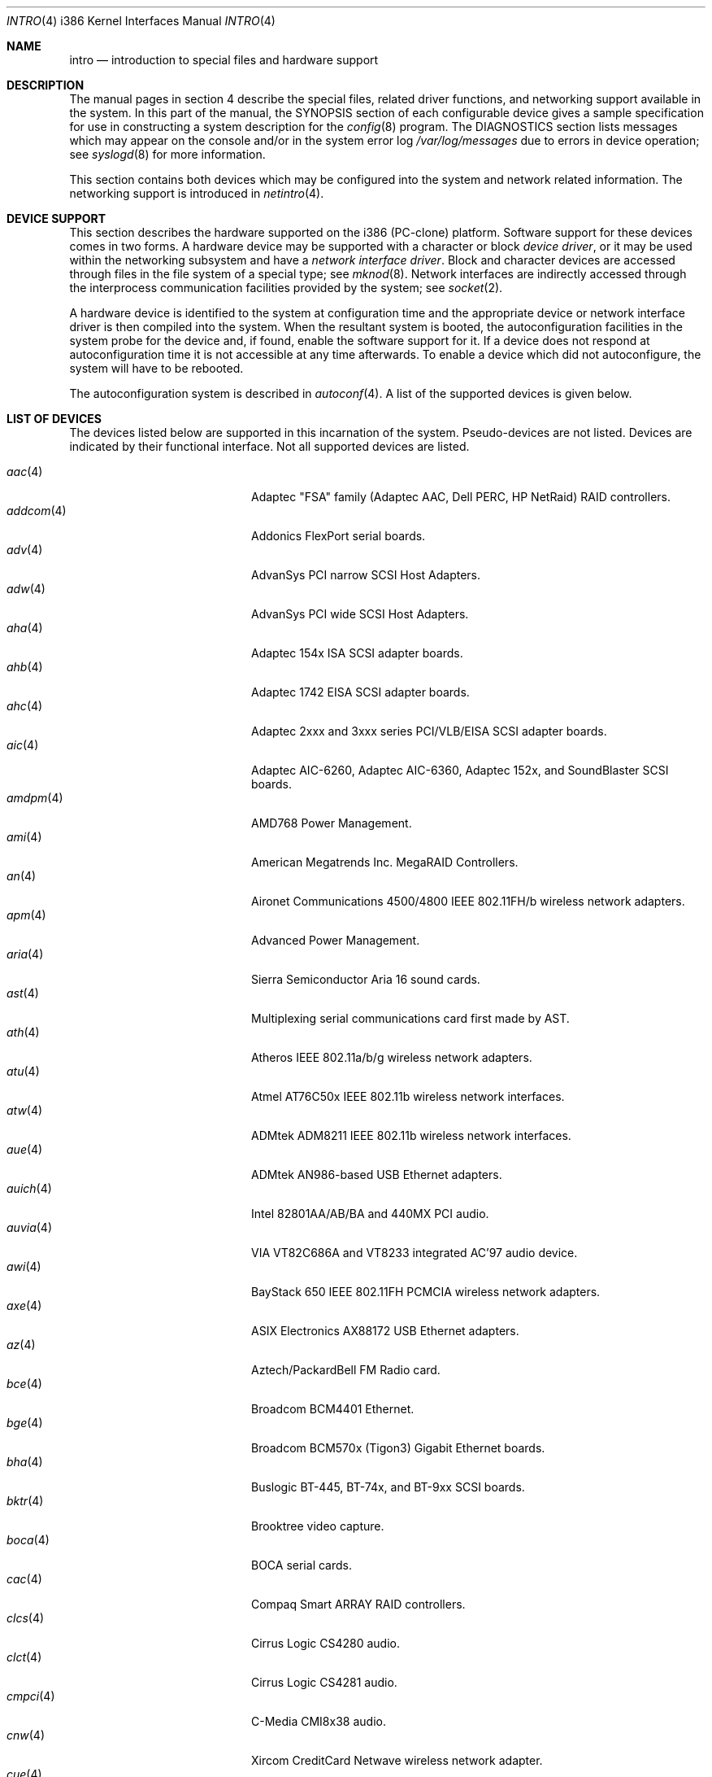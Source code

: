 .\"	$OpenBSD: src/share/man/man4/man4.i386/intro.4,v 1.63 2005/05/27 17:52:57 martin Exp $
.\"
.\" Copyright (c) 1994 Christopher G. Demetriou
.\" All rights reserved.
.\"
.\" Redistribution and use in source and binary forms, with or without
.\" modification, are permitted provided that the following conditions
.\" are met:
.\" 1. Redistributions of source code must retain the above copyright
.\"    notice, this list of conditions and the following disclaimer.
.\" 2. Redistributions in binary form must reproduce the above copyright
.\"    notice, this list of conditions and the following disclaimer in the
.\"    documentation and/or other materials provided with the distribution.
.\" 3. All advertising materials mentioning features or use of this software
.\"    must display the following acknowledgement:
.\"      This product includes software developed by Christopher G. Demetriou.
.\" 3. The name of the author may not be used to endorse or promote products
.\"    derived from this software without specific prior written permission
.\"
.\" THIS SOFTWARE IS PROVIDED BY THE AUTHOR ``AS IS'' AND ANY EXPRESS OR
.\" IMPLIED WARRANTIES, INCLUDING, BUT NOT LIMITED TO, THE IMPLIED WARRANTIES
.\" OF MERCHANTABILITY AND FITNESS FOR A PARTICULAR PURPOSE ARE DISCLAIMED.
.\" IN NO EVENT SHALL THE AUTHOR BE LIABLE FOR ANY DIRECT, INDIRECT,
.\" INCIDENTAL, SPECIAL, EXEMPLARY, OR CONSEQUENTIAL DAMAGES (INCLUDING, BUT
.\" NOT LIMITED TO, PROCUREMENT OF SUBSTITUTE GOODS OR SERVICES; LOSS OF USE,
.\" DATA, OR PROFITS; OR BUSINESS INTERRUPTION) HOWEVER CAUSED AND ON ANY
.\" THEORY OF LIABILITY, WHETHER IN CONTRACT, STRICT LIABILITY, OR TORT
.\" (INCLUDING NEGLIGENCE OR OTHERWISE) ARISING IN ANY WAY OUT OF THE USE OF
.\" THIS SOFTWARE, EVEN IF ADVISED OF THE POSSIBILITY OF SUCH DAMAGE.
.\"
.Dd May 16, 1999
.Dt INTRO 4 i386
.Os
.Sh NAME
.Nm intro
.Nd introduction to special files and hardware support
.Sh DESCRIPTION
The manual pages in section 4 describe the special files,
related driver functions, and networking support
available in the system.
In this part of the manual, the
.Tn SYNOPSIS
section of
each configurable device gives a sample specification
for use in constructing a system description for the
.Xr config 8
program.
The
.Tn DIAGNOSTICS
section lists messages which may appear on the console
and/or in the system error log
.Pa /var/log/messages
due to errors in device operation;
see
.Xr syslogd 8
for more information.
.Pp
This section contains both devices
which may be configured into the system
and network related information.
The networking support is introduced in
.Xr netintro 4 .
.Sh DEVICE SUPPORT
This section describes the hardware supported on the i386
(PC-clone) platform.
Software support for these devices comes in two forms.
A hardware device may be supported with a character or block
.Em device driver ,
or it may be used within the networking subsystem and have a
.Em network interface driver .
Block and character devices are accessed through files in the file
system of a special type; see
.Xr mknod 8 .
Network interfaces are indirectly accessed through the interprocess
communication facilities provided by the system; see
.Xr socket 2 .
.Pp
A hardware device is identified to the system at configuration time
and the appropriate device or network interface driver is then compiled
into the system.
When the resultant system is booted, the autoconfiguration facilities
in the system probe for the device and, if found, enable the software
support for it.
If a device does not respond at autoconfiguration
time it is not accessible at any time afterwards.
To enable a device which did not autoconfigure,
the system will have to be rebooted.
.Pp
The autoconfiguration system is described in
.Xr autoconf 4 .
A list of the supported devices is given below.
.Sh LIST OF DEVICES
The devices listed below are supported in this incarnation of
the system.
Pseudo-devices are not listed.
Devices are indicated by their functional interface.
Not all supported devices are listed.
.Pp
.Bl -tag -width pcdisplay(4) -compact -offset indent
.It Xr aac 4
Adaptec "FSA" family (Adaptec AAC, Dell PERC, HP NetRaid) RAID controllers.
.It Xr addcom 4
Addonics FlexPort serial boards.
.It Xr adv 4
AdvanSys PCI narrow SCSI Host Adapters.
.It Xr adw 4
AdvanSys PCI wide SCSI Host Adapters.
.It Xr aha 4
Adaptec 154x ISA SCSI adapter boards.
.It Xr ahb 4
Adaptec 1742 EISA SCSI adapter boards.
.It Xr ahc 4
Adaptec 2xxx and 3xxx series PCI/VLB/EISA SCSI adapter boards.
.It Xr aic 4
Adaptec AIC-6260, Adaptec AIC-6360, Adaptec 152x, and SoundBlaster SCSI boards.
.It Xr amdpm 4
AMD768 Power Management.
.It Xr ami 4
American Megatrends Inc. MegaRAID Controllers.
.It Xr an 4
Aironet Communications 4500/4800 IEEE 802.11FH/b wireless network adapters.
.It Xr apm 4
Advanced Power Management.
.It Xr aria 4
Sierra Semiconductor Aria 16 sound cards.
.It Xr ast 4
Multiplexing serial communications card first made by AST.
.It Xr ath 4
Atheros IEEE 802.11a/b/g wireless network adapters.
.It Xr atu 4
Atmel AT76C50x IEEE 802.11b wireless network interfaces.
.It Xr atw 4
ADMtek ADM8211 IEEE 802.11b wireless network interfaces.
.It Xr aue 4
ADMtek AN986-based USB Ethernet adapters.
.It Xr auich 4
Intel 82801AA/AB/BA and 440MX PCI audio.
.It Xr auvia 4
VIA VT82C686A and VT8233 integrated AC'97 audio device.
.It Xr awi 4
BayStack 650 IEEE 802.11FH PCMCIA wireless network adapters.
.It Xr axe 4
ASIX Electronics AX88172 USB Ethernet adapters.
.It Xr az 4
Aztech/PackardBell FM Radio card.
.It Xr bce 4
Broadcom BCM4401 Ethernet.
.It Xr bge 4
Broadcom BCM570x (Tigon3) Gigabit Ethernet boards.
.It Xr bha 4
Buslogic BT-445, BT-74x, and BT-9xx SCSI boards.
.It Xr bktr 4
Brooktree video capture.
.It Xr boca 4
BOCA serial cards.
.It Xr cac 4
Compaq Smart ARRAY RAID controllers.
.It Xr clcs 4
Cirrus Logic CS4280 audio.
.It Xr clct 4
Cirrus Logic CS4281 audio.
.It Xr cmpci 4
C-Media CMI8x38 audio.
.It Xr cnw 4
Xircom CreditCard Netwave wireless network adapter.
.It Xr cue 4
CATC USB-EL1201A based USB Ethernet adapters.
.It Xr cy 4
Cyclades Cyclom-4Y, -8Y, and -16Y asynchronous serial adapters.
.It Xr cz 4
Cyclades Cyclades-Z asynchronous serial adapters.
.It Xr dc 4
DEC tulip clone Ethernet cards (Macronix, Lite-On, Davicom, ADMtek).
.It Xr de 4
DEC tulip-based Ethernet cards.
.It Xr dpt 4
DPT SmartCache/SmartRAID III and IV SCSI controllers.
.It Xr eap 4
Ensoniq AudioPCI (ES137x) audio.
.It Xr ec 4
3Com EtherLink II Ethernet (3C503).
.It Xr ef 4
3Com Fast EtherLink ISA Ethernet (3C515).
.It Xr eg 4
3Com EtherLink Plus Ethernet (3C505).
.It Xr el 4
3Com EtherLink Ethernet (3C501).
.It Xr elansc 4
AMD Elan SC520 System Controller.
.It Xr em 4
Intel i82542, i82543, and i82544 Pro/1000 Gigabit Ethernet.
.It Xr emu 4
Creative Labs SBLive! and PCI 512 audio.
.It Xr ep 4
3Com EtherLink III Ethernet (3C5x9, 3C59x).
.It Xr epic 4
SMC 83C170 (EPIC/100) Ethernet driver.
.It Xr esa 4
ESS Alegro 1 and Maestro 3 audio.
.It Xr eso 4
ESS Technology Solo-1 PCI AudioDrive (ES1938/ES1946) audio.
.It Xr ess 4
ESS Technology AudioDrive (ESS 1788, 1888, 1887 and 888) audio.
.It Xr ex 4
Intel EtherExpress PRO/10 Ethernet cards.
.It Xr fdc 4
Floppy disk controllers.
.It Xr fea 4
.Tn DEC
DEFEA PCI FDDI controller.
.It Xr fms 4
Forte Media FM801 audio.
.It Xr fpa 4
.Tn DEC
DEFPA PCI FDDI controller.
.It Xr fxp 4
.Tn Intel
EtherExpress PRO/100 Ethernet.
.It Xr gdt 4
ICP-Vortex GDT RAID controllers.
.It Xr geodesc 4
Geode SC1100 System Controller.
.It Xr gtp 4
Gemtek PCI FM radio adapter.
.It Xr gus 4
Gravis UltraSound and UltraSound/MAX audio.
.It Xr hifn 4
Hifn 7751 crypto accelerator.
.It Xr hsq 4
Hostess multiplexing serial communications boards.
.It Xr ie 4
StarLAN 10, EN100, StarLan Fiber, and 3Com 3c507 Ethernet.
.It Xr iha 4
Initio INIC-940 and INIC-950 based SCSI interfaces.
.It Xr iop 4
I2O adapter.
.It Xr ipw 4
Intel PRO/Wireless 2100 IEEE 802.11b wireless network adapters.
.It Xr iwi 4
Intel PRO/Wireless 2200BG/2225BG/2915ABG IEEE 802.11a/b/g wireless network adapters.
.It Xr ises 4
Securealink PCC-ISES hardware crypto accelerator.
.It Xr isp 4
QLogic PCI SCSI controllers.
.It Xr it 4
ITE IT8705F, IT8712F and SiS SiS950 hardware monitors.
.It Xr joy 4
Joystick.
.It Xr kue 4
Kawasaki LSI KL5KUSB101B-based USB Ethernet.
.It Xr lc 4
.Tn DEC
EtherWORKS III Ethernet.
.It Xr le 4
BICC Isolan, Novell NE2100, and Digital DEPCA Ethernet.
.It Xr lge 4
Level 1 LXT1001 NetCellerator PCI Gigabit Ethernet.
.It Xr lmc 4
Lan Media Corporation SS1/DS1/HSSI/DS3 PCI WAN adapters.
.It Xr lms 4
Logitech-style bus mouse.
.It Xr lofn 4
Hifn 6500 crypto accelerator.
.It Xr lpt 4
Parallel port.
.It Xr maestro 4
ESS Maestro 1, 2 and 2E audio.
.It Xr mcd 4
Mitsumi CD-ROM drives.
.It Xr mms 4
Microsoft-style bus mouse.
.It Xr mpt 4
LSI Fusion-MPT SCSI and FibreChannel host adapter driver
.It Xr nsclpcsio 4
National Semiconductor PC87366 LPC Super I/O.
.It Xr ne 4
Novell NE1000 and 2000 Ethernet interface.
.It Xr neo 4
NeoMagic 256AV/ZX audio.
.It Xr nge 4
National Semiconductor PCI Gigabit Ethernet.
.It Xr nofn 4
Hifn 7814/7851/7854 HIPP1 crypto processor.
.It Xr npx 4
Numeric Processing Extension coprocessor and emulator.
.It Xr opl 4
Yamaha OPL2 and OPL3 FM synthesizer.
.It Xr pas 4
ProAudio spectrum audio.
.It Xr pccom 4
NS8250-, NS16450-, NS16550-, ST16550-, TI16750- and XR16850-based asynchronous
serial communications.
.It Xr pcdisplay 4
PC display adapter driver for MDA or CGA compatible adapters.
.It Xr pckbc 4
Traditional PC (ISA) keyboard.
.It Xr pctr 4
CPU performance counter registers.
.It Xr pms 4
PS/2 auxiliary port mouse, for generic mice.
.It Xr pmsi 4
PS/2 auxiliary port mouse, for wheel mice.
.It Xr pss 4
Personal Sound System audio.
.It Xr puc 4
PCI ``universal'' communications card driver.
.It Xr ral 4
Ralink Technology RT2500 IEEE 802.11a/b/g wireless network interfaces.
.It Xr ray 4
Raytheon Raylink/WebGear Aviator IEEE 802.11FH 2Mbps wireless network adapter.
.It Xr re 4
Realtek 8169/8169S/8110S Gigabit Ethernet.
.It Xr rl 4
Realtek 8129/8139 Ethernet.
.It Xr rt 4
AIMS Lab Radiotrack FM radio adapter.
.It Xr rtfps 4
Another multiplexing serial communications card.
.It Xr rtw 4
Realtek RTL8180L IEEE 802.11b wireless network interfaces.
.It Xr safe 4
Safenet SafeXcel 1141/1741 crypto accelerator.
.It Xr sb 4
Sound Blaster card.
.It Xr sea 4
Seagate/Future Domain SCSI cards.
.It Xr sf 4
Adaptec AIC-6915 Starfire PCI Fast Ethernet.
.It Xr sf2r 4
SoundForte RadioLink SF16-FMR2 FM radio adapter.
.It Xr sf4r 4
SoundForte RadioLink SF64-PCR FM radio adapter.
.It Xr sfr 4
SoundForte RadioLink SF16-FMR FM radio adapter.
.It Xr siop 4
LSI/Symbios Logic/NCR 53c8xx SCSI adapter boards.
.It Xr sis 4
SiS 900, Sis 7016 and NS DP83815 Fast Ethernet.
.It Xr sk 4
SysKonnect 984x Gigabit Ethernet (9841/9842/9843/9844).
.It Xr sm 4
SMC91C9x Ethernet.
.It Xr speaker 4
Console speaker.
.It Xr ste 4
Sundance Technologies ST201 Fast Ethernet.
.It Xr stge 4
Sundance/Tamarack TC9021 Gigabit Ethernet.
.It Xr sv 4
S3 SonicVibes cards.
.It Xr tcic 4
Databook PCMCIA controllers.
.It Xr ti 4
Alteon Tigon I & II Gigabit Ethernet (3Com 3C985, Netgear GA620, etc).
.It Xr tl 4
Texas Instruments ThunderLAN Ethernet.
.It Xr tr 4
IBM TROPIC Token-Ring adapters.
.It Xr trm 4
TRM-S1040 based PCI SCSI Host Adapters.
.It Xr twe 4
3ware Escalade RAID controller.
.It Xr txp 4
3Com 3XP Typhoon/Sidewinder (3CR990) Ethernet.
.It Xr uaudio 4
USB audio devices.
.It Xr ubsec 4
Broadcom Bluesteelnet uBsec 5501, 5601, 5805, and 5820.
.It Xr udav 4
Davicom DM9601 USB Ethernet adapters.
.It Xr udsbr 4
D-Link DSB-R100 USB radio adapter.
.It Xr uftdi 4
FTDI FT8U100AX-based USB serial adapters.
.It Xr uha 4
Ultrastor ISA and EISA SCSI adapter cards.
.It Xr ukbd 4
USB keyboard.
.It Xr ulpt 4
USB printers.
.It Xr umass 4
USB mass storage.
.It Xr umct 4
MCT USB-RS232 serial adapter.
.It Xr umidi 4
USB MIDI devices.
.It Xr umodem 4
USB modems.
.It Xr ums 4
USB mouse.
.It Xr upl 4
Prolific PL2301/PL2302-based host-to-host USB connectors.
.It Xr uplcom 4
I/O Data USB-RSAQ2 USB serial adapters.
.It Xr ural 4
Ralink Technology RT2500 USB 2.0 IEEE 802.11a/b/g wireless network adapters.
.It Xr urio 4
Diamond Multimedia Rio MP3 device interface.
.It Xr url 4
Realtek RTL8150L USB Ethernet adapter.
.It Xr uscanner 4
USB scanners.
.It Xr usscanner 4
SCSI-over-USB scanners.
.It Xr uvisor 4
Handspring Visor device interface.
.It Xr uyap 4
YAP phone firmware interface.
.It Xr vga 4
PC display adapter driver for VGA compatible adapters.
.It Xr vge 4
VIA VT6122 Gigabit Ethernet.
.It Xr vr 4
VIA Rhine Ethernet.
.It Xr wb 4
Winbond W89C840F Fast Ethernet.
.It Xr wdc 4
Standard ISA Western Digital type hard drive controllers.
MFM, RLL, ESDI, and IDE.
.It Xr wds 4
WD-7000 SCSI host adapters.
.It Xr wdt 4
Industrial Computer Source PCI-WDT50x watchdog timer cards.
.It Xr we 4
Western Digital/SMC WD 80x3, SMC Elite Ultra and SMC EtherEZ Ethernet cards.
.It Xr wi 4
WaveLAN/IEEE, PRISM 2-3 and Spectrum24 IEEE 802.11b wireless network adapters.
.It Xr wss 4
Windows Sound System audio.
.It Xr wt 4
Wangtek and compatible tape drives.
QIC-02 and QIC-36.
.It Xr xe 4
Xircom PCMCIA Ethernet.
.It Xr xl 4
3Com EtherLink XL and Fast EtherLink XL (3c9xx).
.It Xr yds 4
Yamaha DS-XG audio.
.It Xr ym 4
Yamaha OPL3-SAx audio.
.El
.Sh SEE ALSO
.Xr autoconf 4 ,
.Xr config 8
.Sh HISTORY
The
i386
.Nm intro
first appeared in
.Nx 1.0 .
